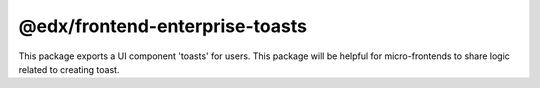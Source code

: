 @edx/frontend-enterprise-toasts
=============

|Build Status| |npm_version| |npm_downloads| |license|

This package exports a UI component 'toasts' for users. This package will be helpful for micro-frontends to share logic related to creating toast.

.. |Build Status| image:: https://github.com/edx/frontend-enterprise/actions/workflows/release.yml/badge.svg
   :target: https://github.com/edx/frontend-enterprise/actions
.. |npm_version| image:: https://img.shields.io/npm/v/@edx/frontend-enterprise-toasts.svg
   :target: @edx/frontend-enterprise-logistration
.. |npm_downloads| image:: https://img.shields.io/npm/dt/@edx/frontend-enterprise-toasts.svg
   :target: @edx/frontend-enterprise-toasts
.. |license| image:: https://img.shields.io/npm/l/@edx/frontend-enterprise-toasts.svg
    :target: @edx/frontend-enterprise-toasts
